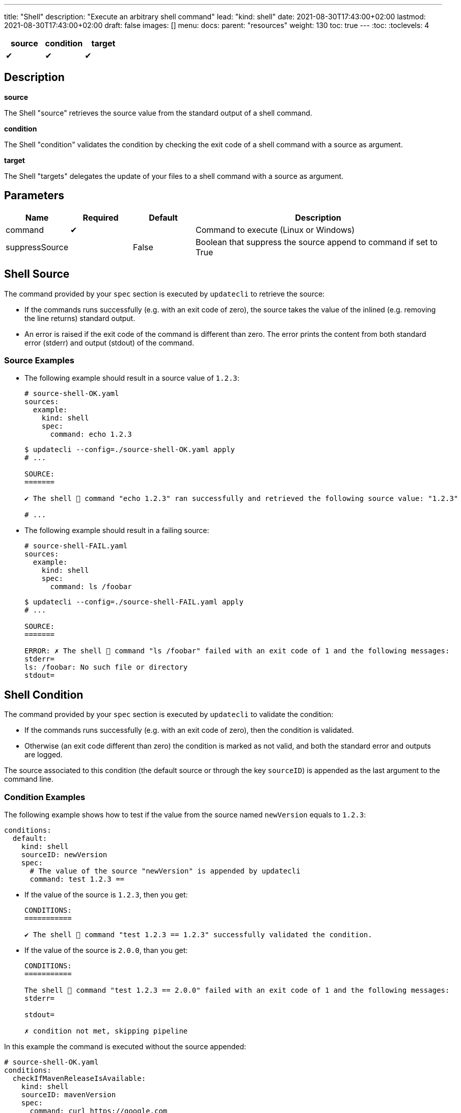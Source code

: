 ---
title: "Shell"
description: "Execute an arbitrary shell command"
lead: "kind: shell"
date: 2021-08-30T17:43:00+02:00
lastmod: 2021-08-30T17:43:00+02:00
draft: false
images: []
menu:
  docs:
    parent: "resources"
weight: 130
toc: true
---
// <!-- Required for asciidoctor -->
:toc:
// Set toclevels to be at least your hugo [markup.tableOfContents.endLevel] config key
:toclevels: 4

[cols="1^,1^,1^",options=header]
|===
| source | condition | target
| &#10004; | &#10004; | &#10004;
|===

== Description

**source**

The Shell "source" retrieves the source value from the standard output of a shell command.

**condition**

The Shell "condition" validates the condition by checking the exit code of a shell command with a source as argument.

**target**

The Shell "targets" delegates the update of your files to a shell command with a source as argument.

== Parameters

[cols="1,1,1,4",options=header]
|===
| Name | Required | Default |Description
| command | &#10004; | | Command to execute (Linux or Windows)
| suppressSource | | False | Boolean that suppress the source append to command if set to True
|===

== Shell Source

The command provided by your `spec` section is executed by `updatecli` to retrieve the source:

* If the commands runs successfully (e.g. with an exit code of zero), the source takes the value of the inlined (e.g. removing the line returns) standard output.

* An error is raised if the exit code of the command is different than zero.
The error prints the content from both standard error (stderr) and output (stdout) of the command.

=== Source Examples

* The following example should result in a source value of `1.2.3`:
+
[source,yaml]
--
# source-shell-OK.yaml
sources:
  example:
    kind: shell
    spec:
      command: echo 1.2.3
--
+
[source,shell]
--
$ updatecli --config=./source-shell-OK.yaml apply
# ...

SOURCE:
=======

✔ The shell 🐚 command "echo 1.2.3" ran successfully and retrieved the following source value: "1.2.3"

# ...
--

* The following example should result in a failing source:
+
[source,yaml]
--
# source-shell-FAIL.yaml
sources:
  example:
    kind: shell
    spec:
      command: ls /foobar
--
+
[source,shell]
--
$ updatecli --config=./source-shell-FAIL.yaml apply
# ...

SOURCE:
=======

ERROR: ✗ The shell 🐚 command "ls /foobar" failed with an exit code of 1 and the following messages:
stderr=
ls: /foobar: No such file or directory
stdout=
--

== Shell Condition

The command provided by your `spec` section is executed by `updatecli` to validate the condition:

* If the commands runs successfully (e.g. with an exit code of zero), then the condition is validated.
* Otherwise (an exit code different than zero) the condition is marked as not valid, and both the standard error and outputs are logged.

The source associated to this condition (the default source or through the key `sourceID`) is appended as the last argument to the command line.

=== Condition Examples

The following example shows how to test if the value from the source named `newVersion` equals to `1.2.3`:

[source,yaml]
--
conditions:
  default:
    kind: shell
    sourceID: newVersion
    spec:
      # The value of the source "newVersion" is appended by updatecli
      command: test 1.2.3 ==
--

* If the value of the source is `1.2.3`, then you get:
+
[source,text]
--
CONDITIONS:
===========

✔ The shell 🐚 command "test 1.2.3 == 1.2.3" successfully validated the condition.
--

* If the value of the source is `2.0.0`, than you get:
+
[source,text]
--
CONDITIONS:
===========

The shell 🐚 command "test 1.2.3 == 2.0.0" failed with an exit code of 1 and the following messages:
stderr=

stdout=

✗ condition not met, skipping pipeline
--

In this example the command is executed without the source appended:

[source,yaml]
--
# source-shell-OK.yaml
conditions:
  checkIfMavenReleaseIsAvailable:
    kind: shell
    sourceID: mavenVersion
    spec:
      command: curl https://google.com
      suppressSource: true
--

[source,shell]
--
$ updatecli diff --config=./source-shell-OK.yaml
# ...

CONDITIONS:
===========
✔ The shell 🐚 command "curl https://google.com" successfully validated the condition.
 # ...
 Run Summary
 ===========
 1 job run
 0 job succeed
 0 job failed
 1 job applied changes
--

== Shell Target

The command provided by your `spec` section is executed by `updatecli` to change your files:

* When the commands runs successfully (e.g. with an exit code of zero), the behavior depends on the content of the standard output:
** If it is empty, then `updatecli` report a success with no changes applied.
** Otherwise `updatecli` report a success with the content of the standard output as the resulting value of the change.

* Otherwise (an exit code different than zero) the condition is marked as not valid, and both the standard error and outputs are logged.

Please note that:

* ℹ️ The source associated to this target (the default source or through the key `sourceID`) is appended as the last argument to the command line.

* ℹ️ The environment variable `DRY_RUN` is set to the value `true` when using `updatecli diff` to report that any change should only be reported and not applied.

=== Target Examples

Consider the following shell script `target.sh`:

[source,bash]
--
#!/bin/bash
# Script "target.sh"
# The script check the content of the file "version.txt"
# - if different than $1 and DRY_RUN is set to:
#   - "false" then it updates it with the value of $1
#   - "true" then it only reports the value of $1
# - otherwise it exits without any value reported
version_file=version.txt

if test "$1" == "$(cat "${version_file}")"
then
  ## No change
  # early return with no output
  exit 0
else
  if test "$DRY_RUN" == "false"
  then
    ## Value changed to $1" - NO dry run
    # do something such as writing a file here
    echo "$1" > "${version_file}"
  fi
  # Report on stdout
  echo "$1"
  exit 0
fi
--

With this updatecli configuration `shell-target.yaml`:

[source,yaml]
--
# shell-target.yaml
sources:
  default:
    kind: shell
    spec:
      command: echo 1.2.4
targets:
  default:
    name: setGrepVersion
    sourceID: default
    kind: shell
    spec:
      command: bash ./examples/updateCli.generic/shell/target.sh
--

You would have the following behaviors:

* Running with dry run enabled:
+
[source,shell]
--
$ cat version.txt
1.0.0

$ updatecli --config=./shell-target.yaml diff
#...

TARGETS:
========

**Dry Run enabled**

⚠ The shell 🐚 command "bash ./examples/updateCli.generic/shell/target.sh 1.2.4" ran successfully and reported the following change: "1.2.4".

$ cat version.txt
1.0.0 # No change
--

* Applying the changes:
+
[source,shell]
--
$ updatecli --config=./shell-target.yaml apply
#...

TARGETS:
========

⚠ The shell 🐚 command "bash ./examples/updateCli.generic/shell/target.sh 1.2.4" ran successfully and reported the following change: "1.2.4".

$ cat version.txt
1.2.4 # Version changed
--

== Reference

[source,yaml]
--
sources:
  newVersion:
    kind: shell
    name: Get new version
    spec:
      command: bash ./get-new-version.sh"
  failing:
    kind: shell
    name: Failing command
    spec:
      command: ls /foobar
conditions:
  checkIfVersionEquals123:
    kind: shell
    sourceId: newVersion
    spec:
      command: test 1.2.3 ==
targets:
  default:
    name: setGrepVersion
    sourceID: default
    kind: shell
    spec:
      command: bash apply.sh
--
